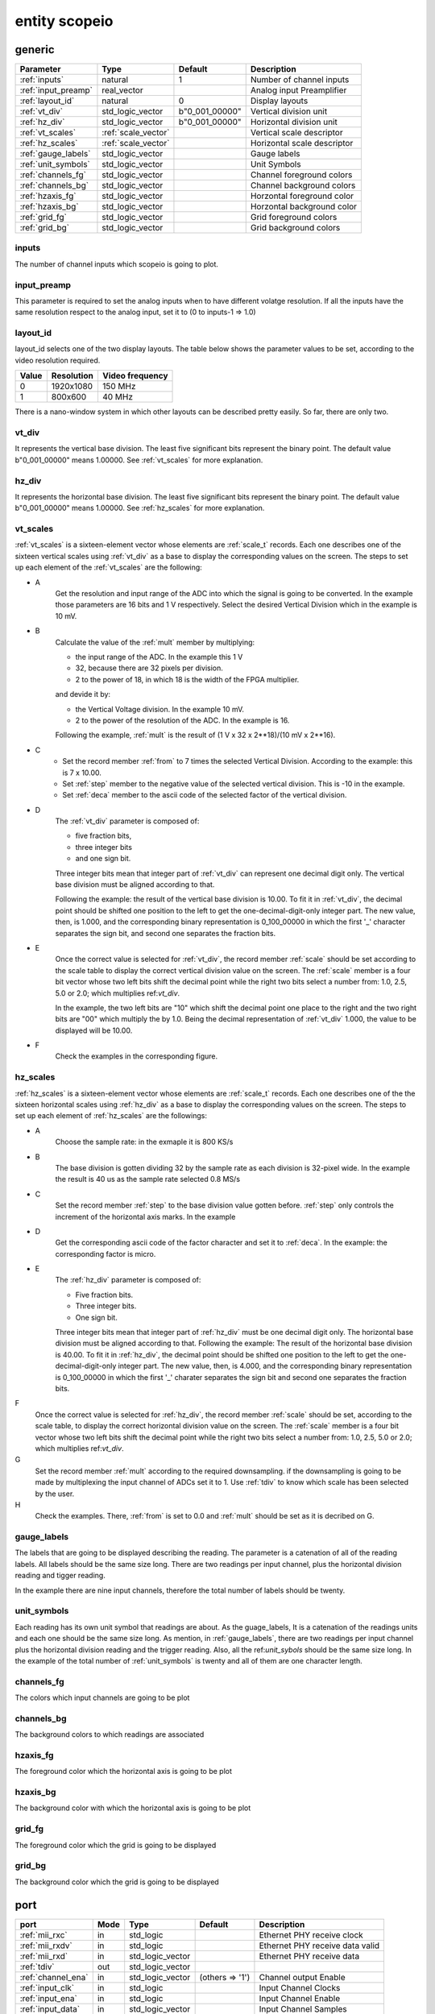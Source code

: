 entity scopeio
==============

.. image:: scopeio.svg
   :target: images/scopeio.svg

generic
-------

=================== =================== ============== ===========================
Parameter           Type                Default        Description
=================== =================== ============== ===========================
:ref:`inputs`       natural             1              Number of channel inputs
:ref:`input_preamp` real_vector                        Analog input Preamplifier  
:ref:`layout_id`    natural             0              Display layouts 
:ref:`vt_div`       std_logic_vector    b"0_001_00000" Vertical division unit
:ref:`hz_div`       std_logic_vector    b"0_001_00000" Horizontal division unit
:ref:`vt_scales`    :ref:`scale_vector`                Vertical scale descriptor
:ref:`hz_scales`    :ref:`scale_vector`                Horizontal scale descriptor 
:ref:`gauge_labels` std_logic_vector                   Gauge labels
:ref:`unit_symbols` std_logic_vector                   Unit Symbols
:ref:`channels_fg`  std_logic_vector                   Channel foreground colors
:ref:`channels_bg`  std_logic_vector                   Channel background colors
:ref:`hzaxis_fg`    std_logic_vector                   Horzontal foreground color
:ref:`hzaxis_bg`    std_logic_vector                   Horzontal background color
:ref:`grid_fg`      std_logic_vector                   Grid foreground colors
:ref:`grid_bg`      std_logic_vector                   Grid background colors
=================== =================== ============== ===========================

.. _inputs:

inputs
~~~~~~

The number of channel inputs which scopeio is going to plot.

.. _input_preamp:

input_preamp
~~~~~~~~~~~~

This parameter is required to set the analog inputs when to have different
volatge resolution. If all the inputs have the same resolution respect to the
analog input, set it to (0 to inputs-1 => 1.0)

.. _layout_id:

layout_id
~~~~~~~~~

layout_id selects one of the two display layouts. The table below shows the
parameter values to be set, according to the video resolution required.

===== ========== ===============
Value Resolution Video frequency
===== ========== ===============
    0  1920x1080         150 MHz
    1    800x600          40 MHz
===== ========== ===============

There is a nano-window system in which other layouts can be described pretty
easily. So far, there are only two.

.. _vt_div:

vt_div
~~~~~~

It represents the vertical base division. The least five significant bits
represent the binary point. The default value b"0_001_00000" means 1.00000.
See :ref:`vt_scales` for more explanation.

.. _hz_div:

hz_div
~~~~~~

It represents the horizontal base division. The least five significant bits
represent the binary point. The default value b"0_001_00000" means 1.00000.
See :ref:`hz_scales` for more explanation.

.. _vt_scales:

vt_scales
~~~~~~~~~

:ref:`vt_scales` is a sixteen-element vector whose elements are :ref:`scale_t`
records. Each one describes one of the sixteen vertical scales using
:ref:`vt_div` as a base to display the corresponding values on the screen. The
steps to set up each element of the :ref:`vt_scales` are the following:

.. image:: vtscale_vector.svg
   :target: images/vtscale_vector.svg
  
- A
    Get the resolution and input range of the ADC into which the signal is
    going to be converted. In the example those parameters are 16 bits and 1 V
    respectively. Select the desired Vertical Division which in the example is
    10 mV.

- B
    Calculate the value of the :ref:`mult` member by multiplying:

    - the input range of the ADC. In the example this 1 V
    - 32, because there are 32 pixels per division.
    - 2 to the power of 18, in which 18 is the width of the FPGA multiplier.

    and devide it by:

    - the Vertical Voltage division. In the example 10 mV.
    - 2 to the power of the resolution of the ADC.  In the example is 16.
        
    Following the example, :ref:`mult` is the result of (1 V x 32 x 2**18)/(10 mV x 2**16).

- C
    - Set the record member :ref:`from` to 7 times the selected Vertical
      Division. According to the example: this is 7 x 10.00.
    - Set :ref:`step` member to the negative value of the selected vertical
      division.  This is -10 in the example.
    - Set :ref:`deca` member to the ascii code of the selected factor of the
      vertical division.

- D
    The :ref:`vt_div` parameter is composed of:

    - five fraction bits,
    - three integer bits 
    - and one sign bit.
      
    Three integer bits mean that integer part of :ref:`vt_div` can represent
    one decimal digit only. The vertical base division must be aligned
    according to that.

    Following the example: the result of the vertical base division is 10.00.
    To fit it in :ref:`vt_div`, the decimal point should be shifted one
    position to the left to get the one-decimal-digit-only integer part. The
    new value, then, is 1.000, and the corresponding binary representation is
    0_100_00000 in which the first '_' character separates the sign bit, and
    second one separates the fraction bits.

- E
    Once the correct value is selected for :ref:`vt_div`, the record member
    :ref:`scale` should be set according to the scale table to display the
    correct vertical division value on the screen. The :ref:`scale` member is a
    four bit vector whose two left bits shift the decimal point while the right
    two bits select a number from: 1.0, 2.5, 5.0 or 2.0; which multiplies
    ref:`vt_div`. 

    In the example, the two left bits are "10" which shift the decimal point
    one place to the right and the two right bits are "00" which multiply the
    by 1.0.  Being the decimal representation of :ref:`vt_div` 1.000, the value
    to be displayed will be 10.00.

- F
    Check the examples in the corresponding figure. 

.. _hz_scales:

hz_scales
~~~~~~~~~

:ref:`hz_scales` is a sixteen-element vector whose elements are :ref:`scale_t`
records. Each one describes one of the the sixteen horizontal scales using
:ref:`hz_div` as a base to display the corresponding values on the screen. The
steps to set up each element of :ref:`hz_scales` are the followings:

.. image:: hzscale_vector.svg
   :target: images/hzscale_vector.svg
  
- A
    Choose the sample rate: in the exmaple it is 800 KS/s

- B
    The base division is gotten dividing 32 by the sample rate as each division
    is 32-pixel wide. In the example the result is 40 us as the sample rate
    selected 0.8 MS/s 

- C
    Set the record member :ref:`step` to the base division value gotten before.
    :ref:`step` only controls the increment of the horizontal axis marks.
    In the example 

- D
    Get the corresponding ascii code of the factor character and set it to
    :ref:`deca`. In the example: the corresponding factor is micro.

- E
    The :ref:`hz_div` parameter is composed of:

    - Five fraction bits.
    - Three integer bits.
    - One sign bit. 

    Three integer bits mean that integer part of :ref:`hz_div` must be one
    decimal digit only. The horizontal base division must be aligned according
    to that. Following the example: The result of the horizontal base division
    is 40.00. To fit it in :ref:`hz_div`, the decimal point should be shifted
    one position to the left to get the one-decimal-digit-only integer part.
    The new value, then, is 4.000, and the corresponding binary representation
    is 0_100_00000 in which the first '_' charater separates the sign bit and
    second one separates the fraction bits.  

F
    Once the correct value is selected for :ref:`hz_div`, the record member
    :ref:`scale` should be set, according to the scale table, to display the
    correct horizontal division value on the screen. The :ref:`scale` member is
    a four bit vector whose two left bits shift the decimal point while the
    right two bits select a number from: 1.0, 2.5, 5.0 or 2.0; which multiplies
    ref:`vt_div`. 

G
    Set the record member :ref:`mult` according to the required downsampling.
    if the downsampling is going to be made by multiplexing the input channel
    of ADCs set it to 1. Use :ref:`tdiv` to know which scale has been selected
    by the user.

H
    Check the examples. There, :ref:`from` is set to 0.0 and :ref:`mult` should
    be set as it is decribed on G.

.. _gauge_labels:

gauge_labels
~~~~~~~~~~~~

The labels that are going to be displayed describing the reading. The parameter
is a catenation of all of the reading labels. All labels should be the same
size long. There are two readings per input channel, plus the horizontal
division reading and tigger reading.

In the example there are nine input channels, therefore the total number of
labels should be twenty. 

.. image:: gauge_labels.svg
   :target: images/gauge_labels.svg
  
.. _unit_symbols:

unit_symbols
~~~~~~~~~~~~

Each reading has its own unit symbol that readings are about. As the
guage_labels, It is a catenation of the readings units and each one should be
the same size long. As mention, in :ref:`gauge_labels`, there are two readings
per input channel plus the horizontal division reading and the trigger reading.
Also, all the ref:`unit_sybols` should be the same size long. In the example of
the total number of :ref:`unit_symbols` is twenty and all of them are one
character length.

.. _channels_fg:

channels_fg
~~~~~~~~~~~

The colors which input channels are going to be plot

.. image:: channel_fg.svg
   :target: images/channel_fg.svg

.. _channels_bg:

channels_bg
~~~~~~~~~~~

The background colors to which readings are associated

.. image:: channel_bg.svg
   :target: images/channel_bg.svg

.. _hzaxis_fg:

hzaxis_fg
~~~~~~~~~

The foreground color which the horizontal axis is going to be plot

.. _hzaxis_bg:

hzaxis_bg
~~~~~~~~~

The background color with which the horizontal axis is going to be plot

.. _grid_fg:

grid_fg
~~~~~~~

The foreground color which the grid is going to be displayed

.. _grid_bg:

grid_bg
~~~~~~~

The background color which the grid is going to be displayed

port
----

=================== ==== ================ =============== ================================
port                Mode Type             Default         Description
=================== ==== ================ =============== ================================
:ref:`mii_rxc`      in   std_logic                        Ethernet PHY receive clock
:ref:`mii_rxdv`     in   std_logic                        Ethernet PHY receive data valid
:ref:`mii_rxd`      in   std_logic_vector                 Ethernet PHY receive data 
:ref:`tdiv`         out  std_logic_vector                 
:ref:`channel_ena`  in   std_logic_vector (others => '1') Channel output Enable
:ref:`input_clk`    in   std_logic                        Input Channel Clocks
:ref:`input_ena`    in   std_logic                        Input Channel Enable
:ref:`input_data`   in   std_logic_vector                 Input Channel Samples
:ref:`video_clk`    in   std_logic                        Video Clock
:ref:`video_rgb`    out  std_logic_vector                 Video Pixel RGB
:ref:`video_vsync`  out  std_logic                        Video Vertical Sync
:ref:`video_hsync`  out  std_logic                        Video Horizontal Sync
:ref:`video_blank`  out  std_logic                        Video Blank
:ref:`video_sync`   out  std_logic                        Video Sync
=================== ==== ================ =============== ================================

.. _mii_rxc:

mii_rxc
~~~~~~~

Ethernet phy receive clock

.. _mii_rxdv:

mii_rxdv
~~~~~~~~

Ethernet phy received data valid clock. Connect it to mii phy


.. _mii_rxd:

mii_rxd
~~~~~~~

Ethernet phy received data clock. Connect it direct to FPGA corresponding mii phy

.. _tdiv:

tdiv
~~~~

Ethernet phy received data clock. Connect it direct to FPGA corresponding mii phy


.. _channel_ena:

channel_ena
~~~~~~~~~~~


Enable the corresponing channel to be plotted


.. _input_clk:

input_clk
~~~~~~~~~

Input sample data clock

.. _input_ena:

input_ena
~~~~~~~~~

Enable input sample data

.. _input_data:

input_data
~~~~~~~~~~

Input sample data

.. image:: input_data.svg
   :target: images/input_data.svg

.. _video_clk:

video_clk
~~~~~~~~~

Video dot clock

.. _video_rgb:

video_rgb
~~~~~~~~~

Video output pixel

.. _video_vsync:

video_vsync
~~~~~~~~~~~

Vertical sync output

.. _video_hsync:

video_hsync
~~~~~~~~~~~

Horizontal sync output

.. _video_blank:

video_blank
~~~~~~~~~~~

Video blank

.. _video_sync:

video_sync
~~~~~~~~~~

Video sync signal
